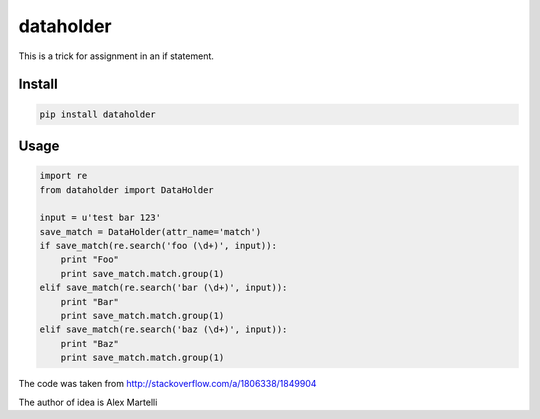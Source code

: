 dataholder
======

This is a trick for assignment in an if statement.

Install
-------
.. code-block:: sh

    pip install dataholder

Usage
-----

.. code-block:: python

    import re
    from dataholder import DataHolder

    input = u'test bar 123'
    save_match = DataHolder(attr_name='match')
    if save_match(re.search('foo (\d+)', input)):
        print "Foo"
        print save_match.match.group(1)
    elif save_match(re.search('bar (\d+)', input)):
        print "Bar"
        print save_match.match.group(1)
    elif save_match(re.search('baz (\d+)', input)):
        print "Baz"
        print save_match.match.group(1)


The code was taken from http://stackoverflow.com/a/1806338/1849904

The author of idea is Alex Martelli
